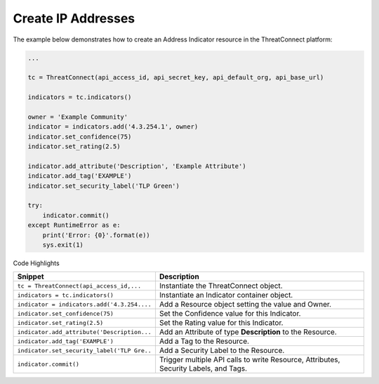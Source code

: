 Create IP Addresses
^^^^^^^^^^^^^^^^^^^

The example below demonstrates how to create an Address Indicator
resource in the ThreatConnect platform:

.. code:: python

    ...

    tc = ThreatConnect(api_access_id, api_secret_key, api_default_org, api_base_url)

    indicators = tc.indicators()
        
    owner = 'Example Community'
    indicator = indicators.add('4.3.254.1', owner)
    indicator.set_confidence(75)
    indicator.set_rating(2.5)

    indicator.add_attribute('Description', 'Example Attribute')
    indicator.add_tag('EXAMPLE')
    indicator.set_security_label('TLP Green')

    try:
        indicator.commit()
    except RuntimeError as e:
        print('Error: {0}'.format(e))
        sys.exit(1)

Code Highlights

+---------------------------------------------+--------------------------------------------------------------------------------------+
| Snippet                                     | Description                                                                          |
+=============================================+======================================================================================+
| ``tc = ThreatConnect(api_access_id,...``    | Instantiate the ThreatConnect object.                                                |
+---------------------------------------------+--------------------------------------------------------------------------------------+
| ``indicators = tc.indicators()``            | Instantiate an Indicator container object.                                           |
+---------------------------------------------+--------------------------------------------------------------------------------------+
| ``indicator = indicators.add('4.3.254....`` | Add a Resource object setting the value and Owner.                                   |
+---------------------------------------------+--------------------------------------------------------------------------------------+
| ``indicator.set_confidence(75)``            | Set the Confidence value for this Indicator.                                         |
+---------------------------------------------+--------------------------------------------------------------------------------------+
| ``indicator.set_rating(2.5)``               | Set the Rating value for this Indicator.                                             |
+---------------------------------------------+--------------------------------------------------------------------------------------+
| ``indicator.add_attribute('Description...`` | Add an Attribute of type **Description** to the Resource.                            |
+---------------------------------------------+--------------------------------------------------------------------------------------+
| ``indicator.add_tag('EXAMPLE')``            | Add a Tag to the Resource.                                                           |
+---------------------------------------------+--------------------------------------------------------------------------------------+
| ``indicator.set_security_label('TLP Gre..`` | Add a Security Label to the Resource.                                                |
+---------------------------------------------+--------------------------------------------------------------------------------------+
| ``indicator.commit()``                      | Trigger multiple API calls to write Resource, Attributes, Security Labels, and Tags. |
+---------------------------------------------+--------------------------------------------------------------------------------------+
